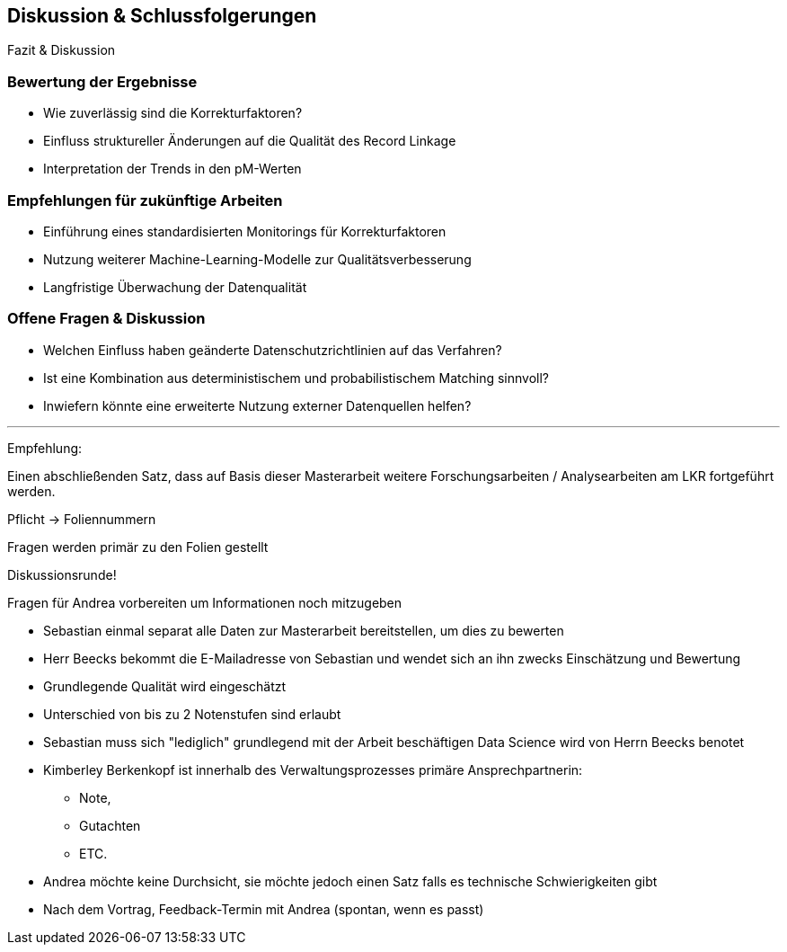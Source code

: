 == Diskussion & Schlussfolgerungen


Fazit & Diskussion



=== Bewertung der Ergebnisse

* Wie zuverlässig sind die Korrekturfaktoren?
* Einfluss struktureller Änderungen auf die Qualität des Record Linkage
* Interpretation der Trends in den pM-Werten

=== Empfehlungen für zukünftige Arbeiten

* Einführung eines standardisierten Monitorings für Korrekturfaktoren
* Nutzung weiterer Machine-Learning-Modelle zur Qualitätsverbesserung
* Langfristige Überwachung der Datenqualität

=== Offene Fragen & Diskussion

* Welchen Einfluss haben geänderte Datenschutzrichtlinien auf das Verfahren?
* Ist eine Kombination aus deterministischem und probabilistischem Matching sinnvoll?
* Inwiefern könnte eine erweiterte Nutzung externer Datenquellen helfen?


---

Empfehlung:

Einen abschließenden Satz, dass auf Basis dieser Masterarbeit weitere Forschungsarbeiten / Analysearbeiten am LKR fortgeführt werden.


Pflicht -> Foliennummern

Fragen werden primär zu den Folien gestellt

Diskussionsrunde!

Fragen für Andrea vorbereiten um Informationen noch mitzugeben


* Sebastian einmal separat alle Daten zur Masterarbeit bereitstellen, um dies zu bewerten
* Herr Beecks bekommt die E-Mailadresse von Sebastian und wendet sich an ihn zwecks Einschätzung und Bewertung
* Grundlegende Qualität wird eingeschätzt
* Unterschied von bis zu 2 Notenstufen sind erlaubt
* Sebastian muss sich "lediglich" grundlegend mit der Arbeit beschäftigen Data Science wird von Herrn Beecks benotet

* Kimberley Berkenkopf ist innerhalb des Verwaltungsprozesses primäre Ansprechpartnerin:
** Note,
** Gutachten
** ETC.

* Andrea möchte keine Durchsicht, sie möchte jedoch einen Satz falls es technische Schwierigkeiten gibt

* Nach dem Vortrag, Feedback-Termin mit Andrea (spontan, wenn es passt)